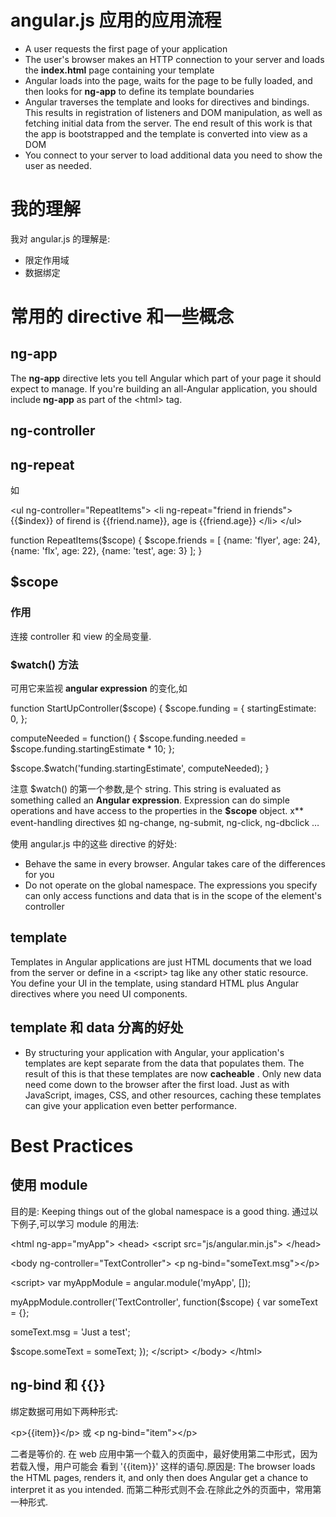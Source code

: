 * angular.js 应用的应用流程
  + A user requests the first page of your application
  + The user's browser makes an HTTP connection to your server and loads
    the *index.html* page containing your template
  + Angular loads into the page, waits for the page to be fully loaded, and
    then looks for *ng-app* to define its template boundaries
  + Angular traverses the template and looks for directives and bindings. This
    results in registration of listeners and DOM manipulation, as well as
    fetching initial data from the server. The end result of this work is that
    the app is bootstrapped and the template is converted into view as a DOM
  + You connect to your server to load additional data you need to show the
    user as needed.
* 我的理解
  我对 angular.js 的理解是:
  + 限定作用域
  + 数据绑定
* 常用的 directive 和一些概念
** ng-app
   The *ng-app* directive lets you tell Angular which part of your page it
   should expect to manage. If you're building an all-Angular application, you
   should include *ng-app* as part of the <html> tag.
** ng-controller
** ng-repeat

   如
   
   <ul ng-controller="RepeatItems">
     <li ng-repeat="friend in friends">
	   {{$index}} of firend is {{friend.name}}, age is {{friend.age}}
	 </li>
   </ul>

   function RepeatItems($scope) {
     $scope.friends = [
	   {name: 'flyer', age: 24},
	   {name: 'flx', age: 22},
	   {name: 'test', age: 3}
	 ];
   }
** $scope
*** 作用
	连接 controller 和 view 的全局变量.
*** $watch() 方法
	可用它来监视 *angular expression* 的变化,如

	function StartUpController($scope) {
	  $scope.funding = {
	    startingEstimate: 0,
	  };

	  computeNeeded = function() {
	    $scope.funding.needed = $scope.funding.startingEstimate * 10;
	  };

	  $scope.$watch('funding.startingEstimate', computeNeeded);
	}

	注意 $watch() 的第一个参数,是个 string. This string is evaluated as
	something called an *Angular expression*. Expression can do simple
	operations and have access to the properties in the *$scope* object.
x** event-handling directives
   如 ng-change, ng-submit, ng-click, ng-dbclick ...

   使用 angular.js 中的这些 directive 的好处:
   + Behave the same in every browser. Angular takes care of the differences
     for you
   + Do not operate on the global namespace. The expressions you specify can
     only access functions and data that is in the scope of the element's
     controller
** template
   Templates in Angular applications are just HTML documents that we load from
   the server or define in a <script> tag like any other static resource.
   You define your UI in the template, using standard HTML plus Angular
   directives where you need UI components.
** template 和 data 分离的好处
   + By structuring your application with Angular, your application's templates
     are kept separate from the data that populates them. The result of this is
     that these templates are now *cacheable* . Only new data need come down to
     the browser after the first load. Just as with JavaScript, images, CSS,
     and other resources, caching these templates can give your application
     even better performance.
* Best Practices
** 使用 module
   目的是: Keeping things out of the global namespace is a good thing.
   通过以下例子,可以学习 module 的用法:

   <html ng-app="myApp">
     <head>
	   <script src="js/angular.min.js">
	 </head>

	 <body ng-controller="TextController">
	   <p ng-bind="someText.msg"></p>

	   <script>
	     var myAppModule = angular.module('myApp', []);
		 
		 myAppModule.controller('TextController', function($scope) {
		   var someText = {};
		   
		   someText.msg = 'Just a test';
		   
		   $scope.someText = someText;
		 });
	   </script>
	 </body>
   </html>
** ng-bind 和 {{}}
   绑定数据可用如下两种形式:
   
   <p>{{item}}</p>
   或 
   <p ng-bind="item"></p>

   二者是等价的.
   在 web 应用中第一个载入的页面中，最好使用第二中形式，因为若载入慢，用户可能会
   看到 '{{item}}' 这样的语句.原因是: The browser loads the HTML pages, renders
   it, and only then does Angular get a chance to interpret it as you intended.
   而第二种形式则不会.在除此之外的页面中，常用第一种形式.
